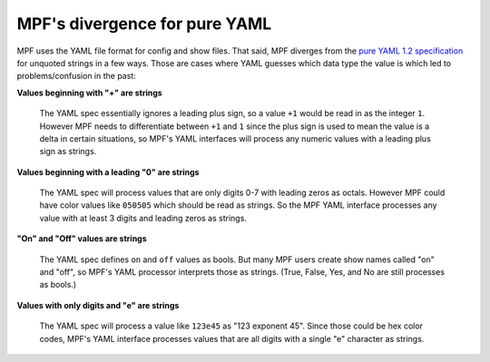 MPF's divergence for pure YAML
==============================

MPF uses the YAML file format for config and show files. That said, MPF diverges from the
`pure YAML 1.2 specification <http://www.yaml.org/spec/1.2/spec.html>`_ for unquoted strings
in a few ways. Those are cases where YAML guesses which data type the value is which led to
problems/confusion in the past:

**Values beginning with "+" are strings**

   The YAML spec essentially ignores a leading plus sign, so a value ``+1`` would be read
   in as the integer ``1``. However MPF needs to differentiate between ``+1`` and ``1`` since
   the plus sign is used to mean the value is a delta in certain situations, so MPF's YAML
   interfaces will process any numeric values with a leading plus sign as strings.

**Values beginning with a leading "0" are strings**

   The YAML spec will process values that are only digits 0-7 with leading zeros as octals.
   However MPF could have color values like ``050505`` which should be read as strings. So
   the MPF YAML interface processes any value with at least 3 digits and leading zeros as
   strings.

**"On" and "Off" values are strings**

   The YAML spec defines ``on`` and ``off`` values as bools. But many MPF users create show
   names called "on" and "off", so MPF's YAML processor interprets those as strings. (True,
   False, Yes, and No are still processes as bools.)

**Values with only digits and "e" are strings**

   The YAML spec will process a value like ``123e45`` as "123 exponent 45". Since those could
   be hex color codes, MPF's YAML interface processes values that are all digits with a single
   "e" character as strings.
